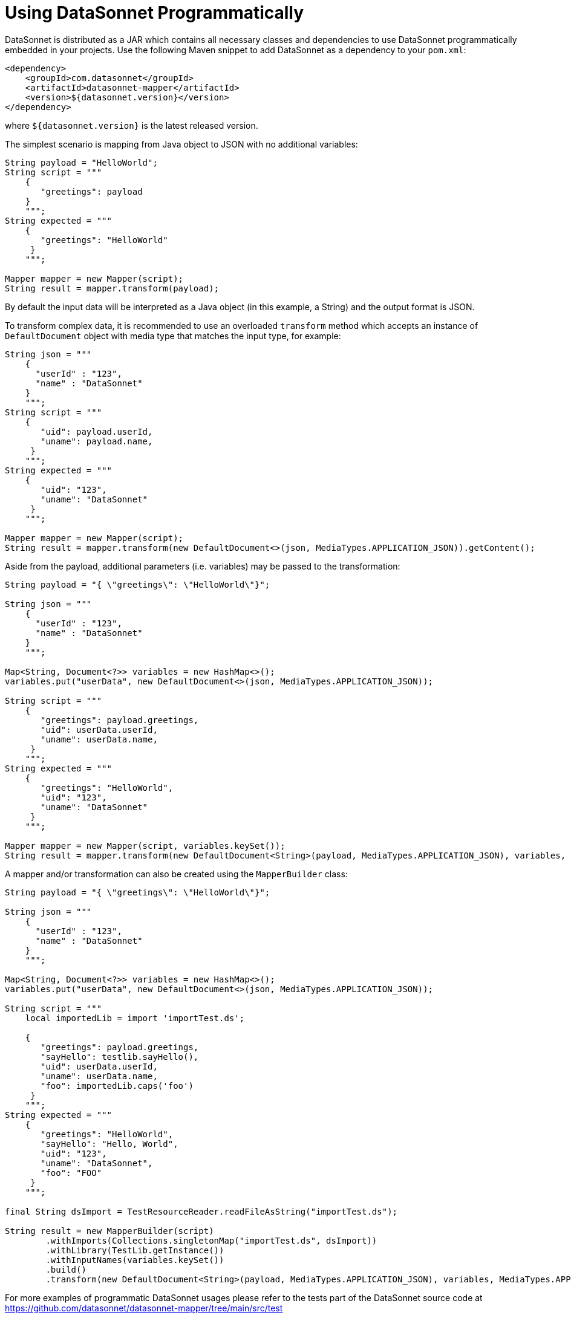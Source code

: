 # Using DataSonnet Programmatically
:toc:
:toclevels: 1

DataSonnet is distributed as a JAR which contains all necessary classes and dependencies to use DataSonnet programmatically embedded in your projects. Use the following Maven snippet to add DataSonnet as a dependency to your `pom.xml`:

[source,xml]
----------
<dependency>
    <groupId>com.datasonnet</groupId>
    <artifactId>datasonnet-mapper</artifactId>
    <version>${datasonnet.version}</version>
</dependency>
----------

where `${datasonnet.version}` is the latest released version.

The simplest scenario is mapping from Java object to JSON with no additional variables:

[source,java]
----------
String payload = "HelloWorld";
String script = """
    {
       "greetings": payload
    }
    """;
String expected = """
    {
       "greetings": "HelloWorld"
     }
    """;

Mapper mapper = new Mapper(script);
String result = mapper.transform(payload);
----------

By default the input data will be interpreted as a Java object (in this example, a String) and the output format is JSON.

To transform complex data, it is recommended to use an overloaded `transform` method which accepts an instance of `DefaultDocument` object with media type that matches the input type, for example:
[source,java]
----------
String json = """
    {
      "userId" : "123",
      "name" : "DataSonnet"
    }
    """;
String script = """
    {
       "uid": payload.userId,
       "uname": payload.name,
     }
    """;
String expected = """
    {
       "uid": "123",
       "uname": "DataSonnet"
     }
    """;

Mapper mapper = new Mapper(script);
String result = mapper.transform(new DefaultDocument<>(json, MediaTypes.APPLICATION_JSON)).getContent();
----------

Aside from the payload, additional parameters (i.e. variables) may be passed to the transformation:

[source,java]
----------
String payload = "{ \"greetings\": \"HelloWorld\"}";

String json = """
    {
      "userId" : "123",
      "name" : "DataSonnet"
    }
    """;

Map<String, Document<?>> variables = new HashMap<>();
variables.put("userData", new DefaultDocument<>(json, MediaTypes.APPLICATION_JSON));

String script = """
    {
       "greetings": payload.greetings,
       "uid": userData.userId,
       "uname": userData.name,
     }
    """;
String expected = """
    {
       "greetings": "HelloWorld",
       "uid": "123",
       "uname": "DataSonnet"
     }
    """;

Mapper mapper = new Mapper(script, variables.keySet());
String result = mapper.transform(new DefaultDocument<String>(payload, MediaTypes.APPLICATION_JSON), variables, MediaTypes.APPLICATION_JSON).getContent();
----------

A mapper and/or transformation can also be created using the `MapperBuilder` class:

[source,java]
----------
String payload = "{ \"greetings\": \"HelloWorld\"}";

String json = """
    {
      "userId" : "123",
      "name" : "DataSonnet"
    }
    """;

Map<String, Document<?>> variables = new HashMap<>();
variables.put("userData", new DefaultDocument<>(json, MediaTypes.APPLICATION_JSON));

String script = """
    local importedLib = import 'importTest.ds';

    {
       "greetings": payload.greetings,
       "sayHello": testlib.sayHello(),
       "uid": userData.userId,
       "uname": userData.name,
       "foo": importedLib.caps('foo')
     }
    """;
String expected = """
    {
       "greetings": "HelloWorld",
       "sayHello": "Hello, World",
       "uid": "123",
       "uname": "DataSonnet",
       "foo": "FOO"
     }
    """;

final String dsImport = TestResourceReader.readFileAsString("importTest.ds");

String result = new MapperBuilder(script)
        .withImports(Collections.singletonMap("importTest.ds", dsImport))
        .withLibrary(TestLib.getInstance())
        .withInputNames(variables.keySet())
        .build()
        .transform(new DefaultDocument<String>(payload, MediaTypes.APPLICATION_JSON), variables, MediaTypes.APPLICATION_JSON).getContent();
----------

For more examples of programmatic DataSonnet usages please refer to the tests part of the DataSonnet source code at https://github.com/datasonnet/datasonnet-mapper/tree/main/src/test

